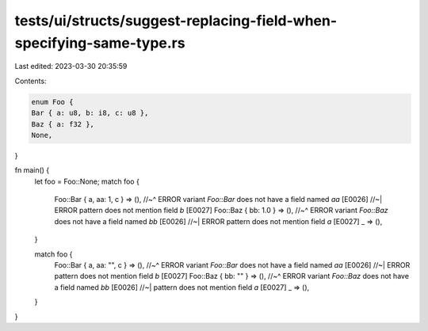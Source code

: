 tests/ui/structs/suggest-replacing-field-when-specifying-same-type.rs
=====================================================================

Last edited: 2023-03-30 20:35:59

Contents:

.. code-block:: rs

    enum Foo {
    Bar { a: u8, b: i8, c: u8 },
    Baz { a: f32 },
    None,
}

fn main() {
    let foo = Foo::None;
    match foo {
        Foo::Bar { a, aa: 1, c } => (),
        //~^ ERROR variant `Foo::Bar` does not have a field named `aa` [E0026]
        //~| ERROR pattern does not mention field `b` [E0027]
        Foo::Baz { bb: 1.0 } => (),
        //~^ ERROR variant `Foo::Baz` does not have a field named `bb` [E0026]
        //~| ERROR pattern does not mention field `a` [E0027]
        _ => (),
    }

    match foo {
        Foo::Bar { a, aa: "", c } => (),
        //~^ ERROR variant `Foo::Bar` does not have a field named `aa` [E0026]
        //~| ERROR pattern does not mention field `b` [E0027]
        Foo::Baz { bb: "" } => (),
        //~^ ERROR variant `Foo::Baz` does not have a field named `bb` [E0026]
        //~| pattern does not mention field `a` [E0027]
        _ => (),
    }
}


